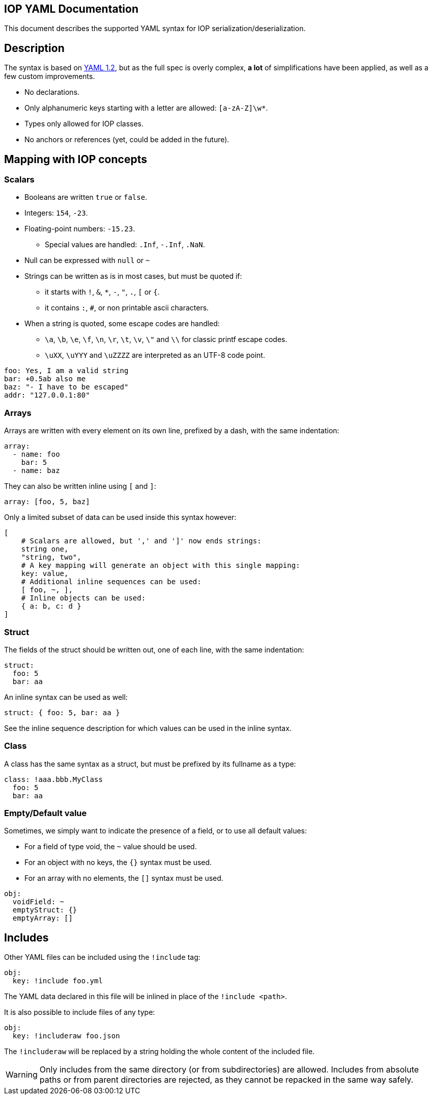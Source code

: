 IOP YAML Documentation
----------------------

This document describes the supported YAML syntax for IOP serialization/deserialization.

== Description

The syntax is based on https://yaml.org/spec/1.2/spec.html[YAML 1.2], but as the full spec
is overly complex, *a lot* of simplifications have been applied, as well as a few custom
improvements.

* No declarations.
* Only alphanumeric keys starting with a letter are allowed: `[a-zA-Z]\w*`.
* Types only allowed for IOP classes.
* No anchors or references (yet, could be added in the future).

== Mapping with IOP concepts

=== Scalars

* Booleans are written `true` or `false`.
* Integers: `154`, `-23`.
* Floating-point numbers: `-15.23`.
** Special values are handled: `.Inf`, `-.Inf`, `.NaN`.
* Null can be expressed with `null` or `~`
* Strings can be written as is in most cases, but must be quoted if:
** it starts with `!`, `&`, `*`, `-`, `"`, `.`, `[` or `{`.
** it contains `:`, `#`, or non printable ascii characters.
* When a string is quoted, some escape codes are handled:
** `\a`, `\b`, `\e`, `\f`, `\n`, `\r`, `\t`, `\v`, `\"` and `\\` for classic
   printf escape codes.
** `\uXX`, `\uYYY` and `\uZZZZ` are interpreted as an UTF-8 code point.

[source,YAML]
----
foo: Yes, I am a valid string
bar: +0.5ab also me
baz: "- I have to be escaped"
addr: "127.0.0.1:80"
----

=== Arrays

Arrays are written with every element on its own line, prefixed by a dash, with the same indentation:

[source,YAML]
----
array:
  - name: foo
    bar: 5
  - name: baz
----

They can also be written inline using `[` and `]`:

[source,YAML]
----
array: [foo, 5, baz]
----

Only a limited subset of data can be used inside this syntax however:
[source,YAML]
----
[
    # Scalars are allowed, but ',' and ']' now ends strings:
    string one,
    "string, two",
    # A key mapping will generate an object with this single mapping:
    key: value,
    # Additional inline sequences can be used:
    [ foo, ~, ],
    # Inline objects can be used:
    { a: b, c: d }
]
----

=== Struct

The fields of the struct should be written out, one of each line, with the same indentation:

[source,YAML]
----
struct:
  foo: 5
  bar: aa
----

An inline syntax can be used as well:

[source,YAML]
----
struct: { foo: 5, bar: aa }
----

See the inline sequence description for which values can be used in the inline syntax.

=== Class

A class has the same syntax as a struct, but must be prefixed by its fullname as a type:

[source,YAML]
----
class: !aaa.bbb.MyClass
  foo: 5
  bar: aa
----

=== Empty/Default value

Sometimes, we simply want to indicate the presence of a field, or to use all default values:

* For a field of type void, the `~` value should be used.
* For an object with no keys, the `{}` syntax must be used.
* For an array with no elements, the `[]` syntax must be used.

[source,YAML]
----
obj:
  voidField: ~
  emptyStruct: {}
  emptyArray: []
----

== Includes

Other YAML files can be included using the `!include` tag:

[source,YAML]
----
obj:
  key: !include foo.yml
----

The YAML data declared in this file will be inlined in place of the
`!include <path>`.

It is also possible to include files of any type:

[source,YAML]
----
obj:
  key: !includeraw foo.json
----

The `!includeraw` will be replaced by a string holding the whole content of
the included file.

WARNING: Only includes from the same directory (or from subdirectories) are
allowed. Includes from absolute paths or from parent directories are
rejected, as they cannot be repacked in the same way safely.
